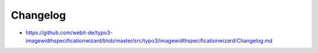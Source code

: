 Changelog
---------

- https://github.com/webit-de/typo3-imagewidthspecificationwizard/blob/master/src/typo3/imagewidthspecificationwizard/Changelog.md
